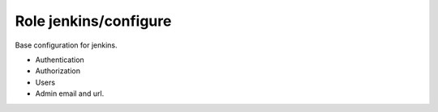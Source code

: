 Role jenkins/configure
======================

Base configuration for jenkins.

- Authentication
- Authorization
- Users
- Admin email and url.

.. ansible:role:: jenkins/configuration

   :sudo: No

   :default jenkins_default_authentication_strategy:
         Default authentication strategy (*hudson_private*)
   :default jenkins_default_authorization_strategy:
         Default authorization strategy (*project_matrix*)

   :param jenkins_home: Jenkins instance home.
   :param authentication_strategy:
         Authentication strategy to configure (default: *jenkins_default_authentication_strategy*)
   :param authorization_strategy:
         Authorization strategy to configure (default: *jenkins_default_authorization_strategy*)

   :param users: A list of users to create. Read the comments below.

   :param admin_email: Admin email address.
   :param url: Jenkins url.
   :param system_message: System message. (default: "Provisioned with ansible, all changes will be lost")
   :param number_of_executors: Number of executors (default: 2)
   :param node_mode: Node usage method. Valid values are "NORMAL" and "EXCLUSIVE" (default: "NORMAL")
   :param node_labels: Node labels as string. (default: "")


   **Authentication**

   Set *authentication_strategy* to one of the following values.

   Jenkins' own user database
      hudson_private
   Disable Security
      no_authentication
   LDAP
      not yet implemented
   Unix user/group database
      not yet implemented

   **Authorization**

   Set *authorization_strategy* to one of the following values.

   Anyone can do anything
      no_authorization
   Logged-in user can do anything
      full_control_once_logged_in
   Matrix-based security
      global_matrix
   Project-base Matrix Authorization Strategy
      project_matrix

   **Permissions**

   Jenkins permissions have string presentation. They consist of <group>.<permission>.

   These are the group names for some permissions. The given category is from jenkins *Configure Global Sercurity* Page.
   To give a permission just append the permission to the group (eg. hudson.model.Hudson.Administer). In doubt
   configure the permission manually apply and check the :file:`jenkins/config.xml` file in :envvar:`JENKINS_HOME`

   Overall
      hudson.model.Hudson
   Credentials
      com.cloudbees.plugins.credentials.CredentialsProvider
   Slave
      hudson.model.Computer
   Job
      hudson.model.Item
   Run
      hudson.model.Run
   View
      hudson.model.View
   SCM
      hudson.scm.SCM

   **Users**

   If set *users* is expected to be a list of hashes to define the users to create.

   Only the authentication strategy *hudson_private* support creating users in jenkins.

   Only for authorization strategy *project_matrix* and *global_matrix* permissions are configurable. Authentication
   strategy does not matter for permissions. Unless its *no_authentication*.

   The password will never be changed if the user already exists.

   Example configuration:

   .. code-block:: yaml

      users: [
        {
        id: 'admin',
        password: 'admin',
        fullname: "Technical Administration Account",
        email: 'admin@example.com',
        permissions: [ "hudson.model.Hudson.Administer" ]
        },
        {
        id: 'mjansen',
        password: 'mjansen',
        email: 'mjansen@example.com',
        fullname: "Michael Jansen",
        permissions: [ "hudson.model.Hudson.Administer" ]
        },
        {
        id: 'test1',
        password: 'mjansen',
        email: 'mjansen@example.com',
        fullname: "Michael Jansen",
        permissions: [
          "hudson.model.Computer.Configure",
          "hudson.model.Item.Discover",
          "hudson.model.View.Delete",
          "hudson.model.Run.Update",
          "com.cloudbees.plugins.credentials.CredentialsProvider.Update" ]
        }
      ]




.. _job-dsl: https://github.com/jenkinsci/job-dsl-plugin

